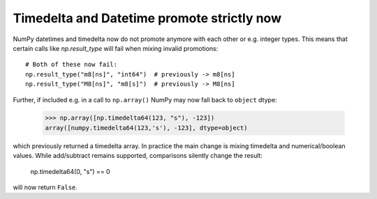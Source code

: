 Timedelta and Datetime promote strictly now
-------------------------------------------
NumPy datetimes and timedelta now do not promote anymore
with each other or e.g. integer types.
This means that certain calls like `np.result_type` will fail
when mixing invalid promotions::

    # Both of these now fail:
    np.result_type("m8[ns]", "int64")  # previously -> m8[ns]
    np.result_type("M8[ns]", "m8[s]")  # previously -> M8[ns]

Further, if included e.g. in a call to ``np.array()`` NumPy
may now fall back to ``object`` dtype:

    >>> np.array([np.timedelta64(123, "s"), -123])
    array([numpy.timedelta64(123,'s'), -123], dtype=object)

which previously returned a timedelta array.  In practice the
main change is mixing timedelta and numerical/boolean values.
While add/subtract remains supported, comparisons silently
change the result:

    np.timedelta64(0, "s") == 0

will now return ``False``.
